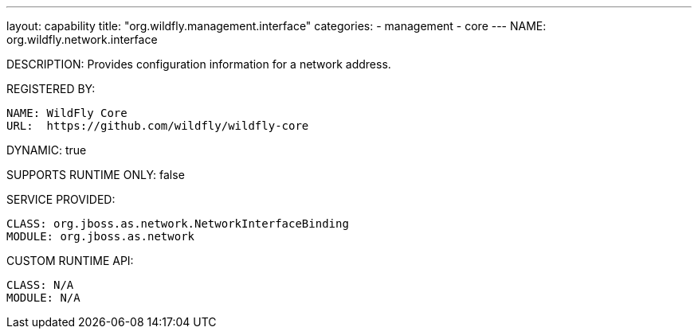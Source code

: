 ---
layout: capability
title:  "org.wildfly.management.interface"
categories:
  - management
  - core
---
NAME: org.wildfly.network.interface

DESCRIPTION: Provides configuration information for a network address.

REGISTERED BY:

  NAME: WildFly Core
  URL:  https://github.com/wildfly/wildfly-core

DYNAMIC: true

SUPPORTS RUNTIME ONLY: false

SERVICE PROVIDED:

  CLASS: org.jboss.as.network.NetworkInterfaceBinding
  MODULE: org.jboss.as.network

CUSTOM RUNTIME API:

  CLASS: N/A 
  MODULE: N/A